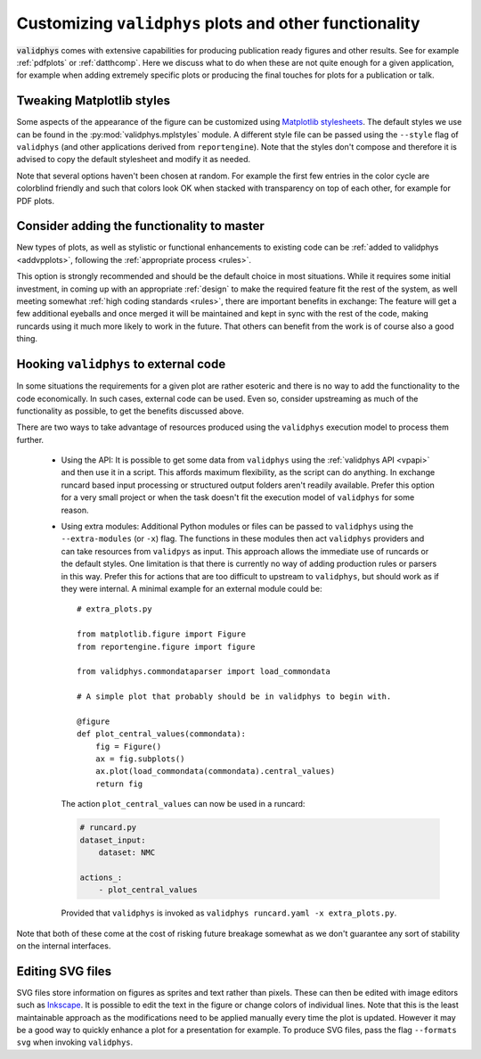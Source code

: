 .. _customplots:

=======================================================
Customizing ``validphys`` plots and other functionality
=======================================================

:code:`validphys` comes with extensive capabilities for producing publication
ready figures and other results. See for example :ref:`pdfplots` or
:ref:`datthcomp`. Here we discuss what to do when these are not quite enough
for a given application, for example when adding extremely specific plots or
producing the final touches for plots for a publication or talk.

Tweaking Matplotlib styles
--------------------------

Some aspects of the appearance of the figure can be customized using
`Matplotlib
stylesheets <https://matplotlib.org/stable/tutorials/introductory/customizing.html>`_.
The default styles we use can be found in the :py:mod:`validphys.mplstyles`
module. A different style file can be passed using the ``--style`` flag of
``validphys`` (and other applications derived from  ``reportengine``). Note
that the styles don't compose and therefore it is advised to copy the default
stylesheet and modify it as needed.

Note that several options haven't been chosen at random. For example the first
few entries in the color cycle are colorblind friendly and such that colors
look OK when stacked with transparency on top of each other, for example for
PDF plots.

Consider adding the functionality to master
-------------------------------------------

New types of plots, as well as stylistic or functional enhancements to existing
code can be :ref:`added to validphys <addvpplots>`, following the :ref:`appropriate
process <rules>`.

This option is strongly recommended and should be the default choice in most
situations. While it requires some initial investment, in coming up with an
appropriate :ref:`design` to make the required feature fit the rest of the
system, as well meeting somewhat :ref:`high coding standards <rules>`, there
are important benefits in exchange: The feature will get a few additional
eyeballs and once merged it will be maintained and kept in sync with the rest
of the code, making runcards using it much more likely to work in the future.
That others can benefit from the work is of course also a good thing.

.. _extramodules:
Hooking ``validphys`` to external code
--------------------------------------

In some situations the requirements for a given plot are rather esoteric and
there is no way to add the functionality to the code economically. In
such cases, external code can be used. Even so, consider upstreaming as much
of the functionality as possible, to get the benefits discussed above.

There are two ways to take advantage of resources produced using the
``validphys`` execution model to process them further.

   * Using the API: It is possible to get some data from ``validphys`` using
     the :ref:`validphys API <vpapi>` and then use it in a script. This affords
     maximum flexibility, as the script can do anything. In exchange runcard
     based input processing or structured output folders aren't readily
     available. Prefer this option for a very small project or when the task
     doesn't fit the execution model of ``validphys`` for some reason.

   * Using extra modules: Additional Python modules or files can be passed to
     ``validphys`` using the ``--extra-modules`` (or ``-x``) flag. The
     functions in these modules then act ``validphys`` providers and can take
     resources from ``validpys`` as input. This approach allows the 
     immediate use of runcards or the default styles. One limitation is that
     there is currently no way of adding production rules or parsers in this
     way. Prefer this for actions that are too difficult to upstream to
     ``validphys``, but should work as if they were internal. A minimal example
     for an external module could be::
         # extra_plots.py

         from matplotlib.figure import Figure
         from reportengine.figure import figure

         from validphys.commondataparser import load_commondata

         # A simple plot that probably should be in validphys to begin with.

         @figure
         def plot_central_values(commondata):
             fig = Figure()
             ax = fig.subplots()
             ax.plot(load_commondata(commondata).central_values)
             return fig

     The action ``plot_central_values`` can now be used in a runcard:

     .. code:: yaml

               # runcard.py
               dataset_input:
                   dataset: NMC

               actions_:
                   - plot_central_values


    Provided that ``validphys`` is invoked as ``validphys runcard.yaml -x extra_plots.py``.



Note that both of these come at the cost of risking future breakage 
somewhat  as we don't guarantee any sort of stability on the internal
interfaces.

Editing SVG files
-----------------

SVG files store information on figures as sprites and text rather than pixels.
These can then be edited with image editors such as `Inkscape
<https://inkscape.org/>`_. It is possible to edit the text in the figure or
change colors of individual lines.  Note that this is the least maintainable
approach as the modifications need to be applied manually every time the plot
is updated.  However it may be a good way to quickly enhance a plot for a
presentation for example. To produce SVG files, pass  the flag ``--formats
svg`` when invoking ``validphys``.
